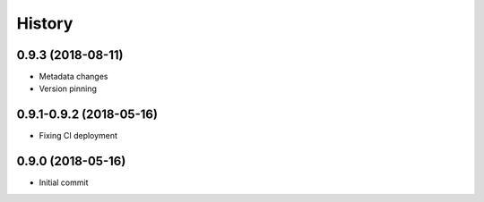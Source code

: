 =======
History
=======

0.9.3 (2018-08-11)
------------------

* Metadata changes
* Version pinning

0.9.1-0.9.2 (2018-05-16)
------------------------

* Fixing CI deployment

0.9.0 (2018-05-16)
------------------

* Initial commit
